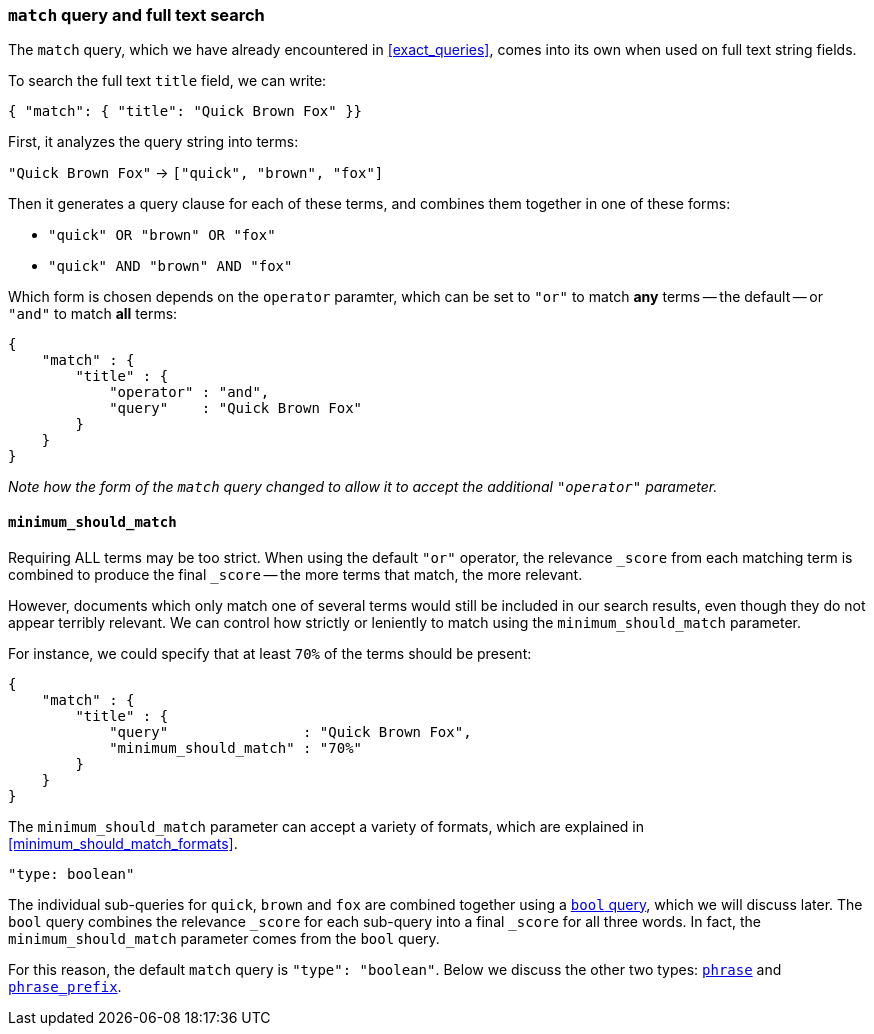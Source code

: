 [[match_query]]
=== `match` query and full text search

The `match` query, which we have already encountered in <<exact_queries>>,
comes into its own when used on full text string fields.

To search the full text `title` field, we can write:

    { "match": { "title": "Quick Brown Fox" }}

First, it analyzes the query string into terms:

`"Quick Brown Fox"` -> `["quick", "brown", "fox"]`

Then it generates a query clause for each of these terms, and combines them
together in one of these forms:

 * `"quick" OR  "brown" OR  "fox"`
 * `"quick" AND "brown" AND "fox"`

Which form is chosen depends on the `operator` paramter, which can be
set to `"or"` to match *any* terms -- the default -- or `"and"` to
match *all* terms:

    {
        "match" : {
            "title" : {
                "operator" : "and",
                "query"    : "Quick Brown Fox"
            }
        }
    }

_Note how the form of the `match` query changed to allow it to accept
the additional `"operator"` parameter._

==== `minimum_should_match`

Requiring ALL terms may be too strict. When using the default `"or"` operator,
the relevance `_score` from each matching term is combined to produce
the final `_score` -- the more terms that match, the more relevant.

However, documents which only match one of several terms would still be
included in our search results, even though they do not appear terribly relevant.
We can control how strictly or leniently to match using the
`minimum_should_match` parameter.

For instance, we could
specify that at least `70%` of the terms should be present:

    {
        "match" : {
            "title" : {
                "query"                : "Quick Brown Fox",
                "minimum_should_match" : "70%"
            }
        }
    }

The `minimum_should_match` parameter can accept a variety of formats, which
are explained in <<minimum_should_match_formats>>.

.`"type: boolean"`
****
The individual sub-queries for `quick`, `brown` and `fox` are combined together
using a <<bool_query,`bool` query>>, which we will discuss later. The `bool`
query combines the relevance `_score` for each sub-query into a final `_score`
for all three words. In fact, the `minimum_should_match` parameter comes from
the `bool` query.

For this reason, the default `match` query is `"type": "boolean"`. Below
we discuss the other two types:
<<match_phrase_query,`phrase`>> and
<<match_phrase_prefix_query,`phrase_prefix`>>.
****
